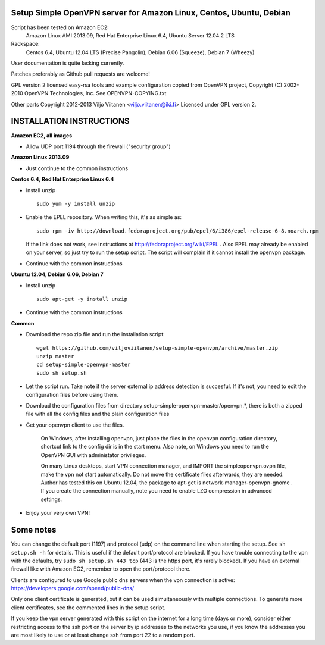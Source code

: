 Setup Simple OpenVPN server for Amazon Linux, Centos, Ubuntu, Debian
====================================================================

Script has been tested on Amazon EC2:
    Amazon Linux AMI 2013.09,
    Red Hat Enterprise Linux 6.4,
    Ubuntu Server 12.04.2 LTS
Rackspace:
    Centos 6.4,
    Ubuntu 12.04 LTS (Precise Pangolin),
    Debian 6.06 (Squeeze),
    Debian 7 (Wheezy)

User documentation is quite lacking currently.

Patches preferably as Github pull requests are welcome!

GPL version 2 licensed easy-rsa tools and example configuration copied
from OpenVPN project, Copyright (C) 2002-2010 OpenVPN Technologies, Inc.
See OPENVPN-COPYING.txt

Other parts Copyright 2012-2013 Viljo Viitanen <viljo.viitanen@iki.fi>
Licensed under GPL version 2. 

INSTALLATION INSTRUCTIONS
=========================

**Amazon EC2, all images**

- Allow UDP port 1194 through the firewall ("security group")

**Amazon Linux 2013.09**

- Just continue to the common instructions

**Centos 6.4, Red Hat Enterprise Linux 6.4**

- Install unzip ::

    sudo yum -y install unzip

- Enable the EPEL repository. When writing this, it's as simple as: ::

    sudo rpm -iv http://download.fedoraproject.org/pub/epel/6/i386/epel-release-6-8.noarch.rpm

  If the link does not work, see instructions at http://fedoraproject.org/wiki/EPEL .
  Also EPEL may already be enabled on your server, so just try to run the setup script.
  The script will complain if it cannot install the openvpn package.

- Continue with the common instructions

**Ubuntu 12.04, Debian 6.06, Debian 7**

- Install unzip ::

    sudo apt-get -y install unzip

- Continue with the common instructions

**Common**

- Download the repo zip file and run the installation script: ::

    wget https://github.com/viljoviitanen/setup-simple-openvpn/archive/master.zip
    unzip master
    cd setup-simple-openvpn-master
    sudo sh setup.sh

- Let the script run. Take note if the server external ip address
  detection is succesful. If it's not, you need to edit the
  configuration files before using them.

- Download the configuration files from directory setup-simple-openvpn-master/openvpn.*,
  there is both a zipped file with all the config files and
  the plain configuration files

- Get your openvpn client to use the files.

    On Windows, after installing openvpn, just place the files in the openvpn
    configuration directory, shortcut link to the config dir is in the start menu.
    Also note, on Windows you need to run the OpenVPN GUI with administator
    privileges.

    On many Linux desktops, start VPN connection manager, and IMPORT the
    simpleopenvpn.ovpn file, make the vpn not start automatically.
    Do not move the certificate files afterwards, they are needed.
    Author has tested this on Ubuntu 12.04, the package to apt-get is
    network-manager-openvpn-gnome . If you create the connection manually,
    note you need to enable LZO compression in advanced settings.

- Enjoy your very own VPN!

Some notes
==========

You can change the default port (1197) and protocol (udp) on the command
line when starting the setup. See ``sh setup.sh -h`` for details. This is
useful if the default port/protocol are blocked. If you have trouble
connecting to the vpn with the defaults, try ``sudo sh setup.sh 443 tcp``
(443 is the https port, it's rarely blocked). If you have an external
firewall like with Amazon EC2, remember to open the port/protocol there.

Clients are configured to use Google public dns servers when
the vpn connection is active: https://developers.google.com/speed/public-dns/

Only one client certificate is generated, but it can be used simultaneously
with multiple connections. To generate more client certificates, see the
commented lines in the setup script.

If you keep the vpn server generated with this script on the internet for a
long time (days or more), consider either restricting access to the ssh port on
the server by ip addresses to the networks you use, if you know the addresses
you are most likely to use or at least change ssh from port 22 to a random
port.

